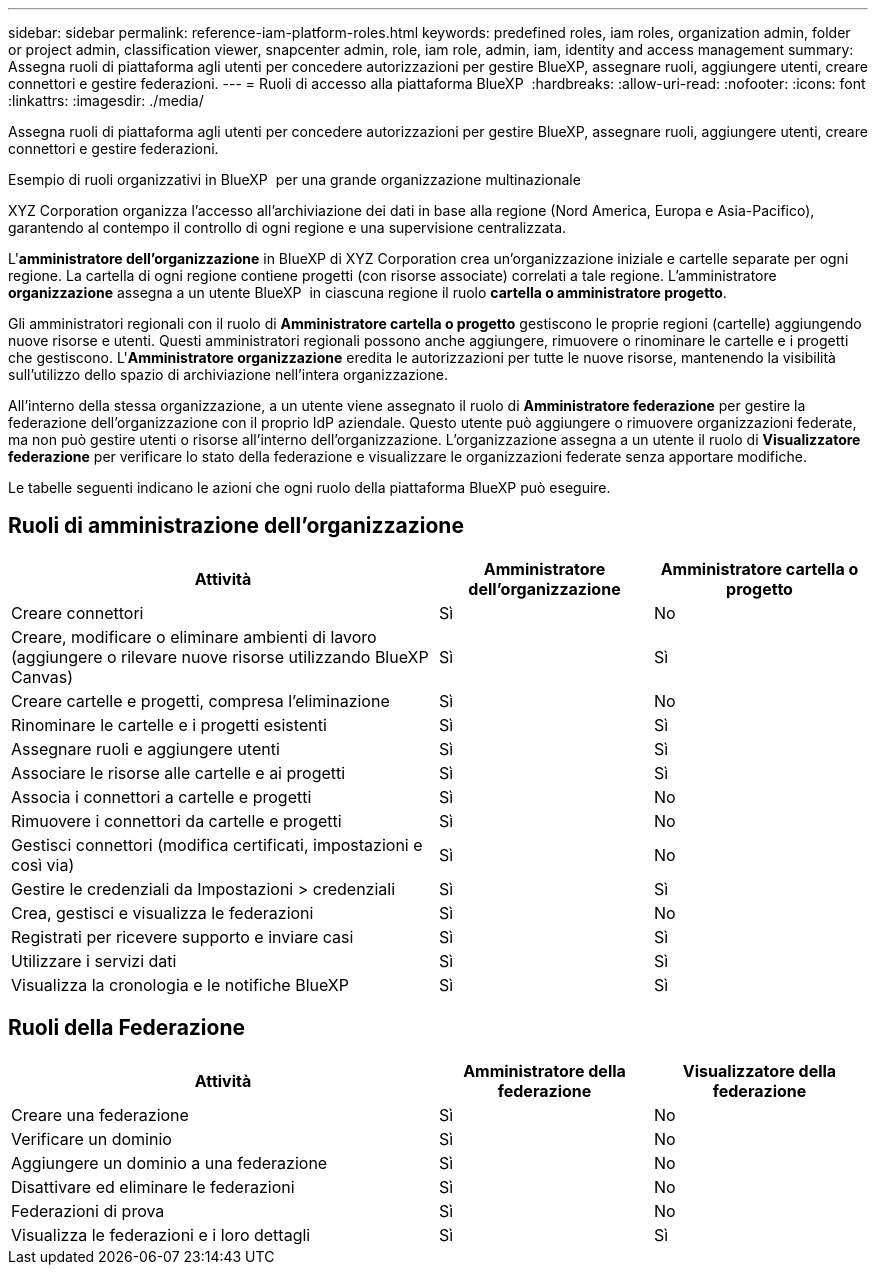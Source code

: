 ---
sidebar: sidebar 
permalink: reference-iam-platform-roles.html 
keywords: predefined roles, iam roles, organization admin, folder or project admin, classification viewer, snapcenter admin, role, iam role, admin, iam, identity and access management 
summary: Assegna ruoli di piattaforma agli utenti per concedere autorizzazioni per gestire BlueXP, assegnare ruoli, aggiungere utenti, creare connettori e gestire federazioni. 
---
= Ruoli di accesso alla piattaforma BlueXP 
:hardbreaks:
:allow-uri-read: 
:nofooter: 
:icons: font
:linkattrs: 
:imagesdir: ./media/


[role="lead"]
Assegna ruoli di piattaforma agli utenti per concedere autorizzazioni per gestire BlueXP, assegnare ruoli, aggiungere utenti, creare connettori e gestire federazioni.

.Esempio di ruoli organizzativi in BlueXP  per una grande organizzazione multinazionale
XYZ Corporation organizza l'accesso all'archiviazione dei dati in base alla regione (Nord America, Europa e Asia-Pacifico), garantendo al contempo il controllo di ogni regione e una supervisione centralizzata.

L'*amministratore dell'organizzazione* in BlueXP di XYZ Corporation crea un'organizzazione iniziale e cartelle separate per ogni regione. La cartella di ogni regione contiene progetti (con risorse associate) correlati a tale regione. L'amministratore *organizzazione* assegna a un utente BlueXP  in ciascuna regione il ruolo *cartella o amministratore progetto*.

Gli amministratori regionali con il ruolo di *Amministratore cartella o progetto* gestiscono le proprie regioni (cartelle) aggiungendo nuove risorse e utenti. Questi amministratori regionali possono anche aggiungere, rimuovere o rinominare le cartelle e i progetti che gestiscono. L'*Amministratore organizzazione* eredita le autorizzazioni per tutte le nuove risorse, mantenendo la visibilità sull'utilizzo dello spazio di archiviazione nell'intera organizzazione.

All'interno della stessa organizzazione, a un utente viene assegnato il ruolo di *Amministratore federazione* per gestire la federazione dell'organizzazione con il proprio IdP aziendale. Questo utente può aggiungere o rimuovere organizzazioni federate, ma non può gestire utenti o risorse all'interno dell'organizzazione. L'organizzazione assegna a un utente il ruolo di *Visualizzatore federazione* per verificare lo stato della federazione e visualizzare le organizzazioni federate senza apportare modifiche.

Le tabelle seguenti indicano le azioni che ogni ruolo della piattaforma BlueXP può eseguire.



== Ruoli di amministrazione dell'organizzazione

[cols="2,1,1"]
|===
| Attività | Amministratore dell'organizzazione | Amministratore cartella o progetto 


| Creare connettori | Sì | No 


| Creare, modificare o eliminare ambienti di lavoro (aggiungere o rilevare nuove risorse utilizzando BlueXP  Canvas) | Sì | Sì 


| Creare cartelle e progetti, compresa l'eliminazione | Sì | No 


| Rinominare le cartelle e i progetti esistenti | Sì | Sì 


| Assegnare ruoli e aggiungere utenti | Sì | Sì 


| Associare le risorse alle cartelle e ai progetti | Sì | Sì 


| Associa i connettori a cartelle e progetti | Sì | No 


| Rimuovere i connettori da cartelle e progetti | Sì | No 


| Gestisci connettori (modifica certificati, impostazioni e così via) | Sì | No 


| Gestire le credenziali da Impostazioni > credenziali | Sì | Sì 


| Crea, gestisci e visualizza le federazioni | Sì | No 


| Registrati per ricevere supporto e inviare casi | Sì | Sì 


| Utilizzare i servizi dati | Sì | Sì 


| Visualizza la cronologia e le notifiche BlueXP | Sì | Sì 
|===


== Ruoli della Federazione

[cols="2,1,1"]
|===
| Attività | Amministratore della federazione | Visualizzatore della federazione 


| Creare una federazione | Sì | No 


| Verificare un dominio | Sì | No 


| Aggiungere un dominio a una federazione | Sì | No 


| Disattivare ed eliminare le federazioni | Sì | No 


| Federazioni di prova | Sì | No 


| Visualizza le federazioni e i loro dettagli | Sì | Sì 
|===